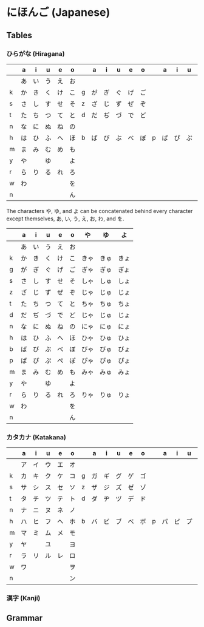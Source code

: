 * にほんご (Japanese)
** Tables
*** ひらがな (Hiragana)

|   | a  | i  | u  | e  | o  |   | a  | i  | u  | e  | o  |   | a  | i  | u  | e  | o  |
|---+----+----+----+----+----+---+----+----+----+----+----+---+----+----+----+----+----|
|   | あ | い | う | え | お |   |    |    |    |    |    |   |    |    |    |    |    |
| k | か | き | く | け | こ | g | が | ぎ | ぐ | げ | ご |   |    |    |    |    |    |
| s | さ | し | す | せ | そ | z | ざ | じ | ず | ぜ | ぞ |   |    |    |    |    |    |
| t | た | ち | つ | て | と | d | だ | ぢ | づ | で | ど |   |    |    |    |    |    |
| n | な | に | ぬ | ね | の |   |    |    |    |    |    |   |    |    |    |    |    |
| h | は | ひ | ふ | へ | ほ | b | ば | び | ぶ | べ | ぼ | p | ぱ | ぴ | ぷ | ぺ | ぽ |
| m | ま | み | む | め | も |   |    |    |    |    |    |   |    |    |    |    |    |
| y | や |    | ゆ |    | よ |   |    |    |    |    |    |   |    |    |    |    |    |
| r | ら | り | る | れ | ろ |   |    |    |    |    |    |   |    |    |    |    |    |
| w | わ |    |    |    | を |   |    |    |    |    |    |   |    |    |    |    |    |
| n |    |    |    |    | ん |   |    |    |    |    |    |   |    |    |    |    |    |

The characters や, ゆ, and よ can be concatenated behind every character except
themselves, あ, い, う, え, お, わ, and を.

|   | a  | i  | u  | e  | o  | や   | ゆ   | よ   |
|---+----+----+----+----+----+------+------+------|
|   | あ | い | う | え | お |      |      |      |
| k | か | き | く | け | こ | きゃ | きゅ | きょ |
| g | が | ぎ | ぐ | げ | ご | ぎゃ | ぎゅ | ぎょ |
| s | さ | し | す | せ | そ | しゃ | しゅ | しょ |
| z | ざ | じ | ず | ぜ | ぞ | じゃ | じゅ | じょ |
| t | た | ち | つ | て | と | ちゃ | ちゅ | ちょ |
| d | だ | ぢ | づ | で | ど | じゃ | じゅ | じょ |
| n | な | に | ぬ | ね | の | にゃ | にゅ | にょ |
| h | は | ひ | ふ | へ | ほ | ひゃ | ひゅ | ひょ |
| b | ば | び | ぶ | べ | ぼ | びゃ | びゅ | びょ |
| p | ぱ | ぴ | ぷ | ぺ | ぽ | ぴゃ | ぴゅ | ぴょ |
| m | ま | み | む | め | も | みゃ | みゅ | みょ |
| y | や |    | ゆ |    | よ |      |      |      |
| r | ら | り | る | れ | ろ | りゃ | りゅ | りょ |
| w | わ |    |    |    | を |      |      |      |
| n |    |    |    |    | ん |      |      |      |

*** カタカナ (Katakana)

|   | a  | i  | u  | e  | o  |   | a  | i  | u  | e  | o  |   | a  | i  | u  | e  | o  |
|---+----+----+----+----+----+---+----+----+----+----+----+---+----+----+----+----+----|
|   | ア | イ | ウ | エ | オ |   |    |    |    |    |    |   |    |    |    |    |    |
| k | カ | キ | ク | ケ | コ | g | ガ | ギ | グ | ゲ | ゴ |   |    |    |    |    |    |
| s | サ | シ | ス | セ | ソ | z | ザ | ジ | ズ | ゼ | ゾ |   |    |    |    |    |    |
| t | タ | チ | ツ | テ | ト | d | ダ | ヂ | ヅ | デ | ド |   |    |    |    |    |    |
| n | ナ | ニ | ヌ | ネ | ノ |   |    |    |    |    |    |   |    |    |    |    |    |
| h | ハ | ヒ | フ | ヘ | ホ | b | バ | ビ | ブ | ベ | ボ | p | パ | ピ | プ | ペ | ポ |
| m | マ | ミ | ム | メ | モ |   |    |    |    |    |    |   |    |    |    |    |    |
| y | ヤ |    | ユ |    | ヨ |   |    |    |    |    |    |   |    |    |    |    |    |
| r | ラ | リ | ル | レ | ロ |   |    |    |    |    |    |   |    |    |    |    |    |
| w | ワ |    |    |    | ヲ |   |    |    |    |    |    |   |    |    |    |    |    |
| n |    |    |    |    | ン |   |    |    |    |    |    |   |    |    |    |    |    |

*** 漢字 (Kanji)

** Grammar
